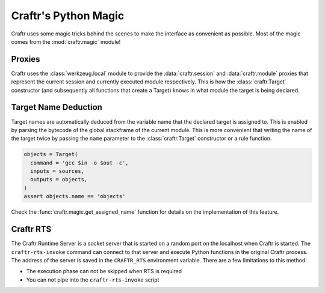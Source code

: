 Craftr's Python Magic
=====================

Craftr uses some magic tricks behind the scenes to make the interface
as convenient as possible. Most of the magic comes from the :mod:`craftr.magic`
module!

Proxies
-------

Craftr uses the :class:`werkzeug.local` module to provide the
:data:`craftr.session` and :data:`craftr.module` proxies that represent the
current session and currently executed module respectively. This is how the
:class:`craftr.Target` constructor (and subsequently all functions that create
a Target) knows in what module the target is being declared.

Target Name Deduction
---------------------

Target names are automatically deduced from the variable name that the
declared target is assigned to. This is enabled by parsing the bytecode
of the global stackframe of the current module. This is more convenient
that writing the name of the target twice by passing the ``name`` parameter
to the :class:`craftr.Target` constructor or a rule function.

.. code-block:: python

  objects = Target(
    command = 'gcc $in -o $out -c',
    inputs = sources,
    outputs = objects,
  )
  assert objects.name == 'objects'

Check the :func:`craftr.magic.get_assigned_name` function for details on the
implementation of this feature.

.. _rts:

Craftr RTS
----------

The Craftr Runtime Server is a socket server that is started on a random
port on the localhost when Craftr is started. The ``craftr-rts-invoke``
command can connect to that server and execute Python functions in the
original Craftr process. The address of the server is saved in the
``CRAFTR_RTS`` environment variable. There are a few limitations to this
method:

* The execution phase can not be skipped when RTS is required
* You can not pipe into the ``craftr-rts-invoke`` script
